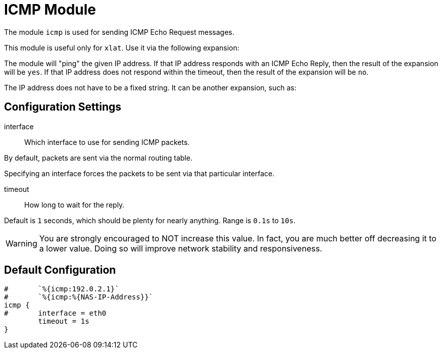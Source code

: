 



= ICMP Module

The module `icmp` is used for sending ICMP Echo Request messages.

This module is useful only for `xlat`.  Use it via the following expansion:


The module will "ping" the given IP address.  If that IP address responds
with an ICMP Echo Reply, then the result of the expansion will be `yes`.
If that IP address does not respond within the timeout, then the result
of the expansion will be `no`.

The IP address does not have to be a fixed string.  It can be another
expansion, such as:





## Configuration Settings


interface:: Which interface to use for sending ICMP packets.

By default, packets are sent via the normal routing table.

Specifying an interface forces the packets to be sent via
that particular interface.



timeout:: How long to wait for the reply.

Default is `1` seconds, which should be plenty for nearly
anything. Range is `0.1s` to `10s`.

WARNING: You are strongly encouraged to NOT increase this
value.  In fact, you are much better off decreasing it to a
lower value.  Doing so will improve network stability and
responsiveness.


== Default Configuration

```
#	`%{icmp:192.0.2.1}`
#	`%{icmp:%{NAS-IP-Address}}`
icmp {
#	interface = eth0
	timeout = 1s
}
```
